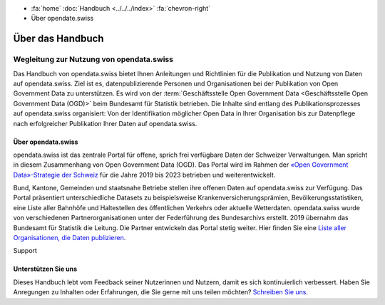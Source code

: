 .. container:: custom-breadcrumbs

   - :fa:`home` :doc:`Handbuch <../../../index>` :fa:`chevron-right`
   - Über opendate.swiss

*****************
Über das Handbuch
*****************

Wegleitung zur Nutzung von opendata.swiss
=========================================

Das Handbuch von opendata.swiss bietet Ihnen Anleitungen und Richtlinien
für die Publikation und Nutzung von Daten auf opendata.swiss. Ziel ist es,
datenpublizierende Personen und Organisationen bei der Publikation von Open
Government Data zu unterstützen. Es wird von der
:term:`Geschäftsstelle Open Government Data <Geschäftsstelle Open Government Data (OGD)>`
beim Bundesamt für Statistik betrieben. Die Inhalte sind
entlang des Publikationsprozesses auf opendata.swiss organisiert: Von
der Identifikation möglicher Open Data in Ihrer Organisation bis zur
Datenpflege nach erfolgreicher Publikation Ihrer Daten auf opendata.swiss.

Über opendata.swiss
-------------------

opendata.swiss ist das zentrale Portal für offene, sprich frei verfügbare Daten
der Schweizer Verwaltungen. Man spricht in diesem Zusammenhang von Open Government Data (OGD).
Das Portal wird im Rahmen der
`«Open Government Data»-Strategie der Schweiz <https://www.bfs.admin.ch/bfs/de/home/dienstleistungen/ogd.html>`__
für die Jahre 2019 bis 2023 betrieben und weiterentwickelt.

Bund, Kantone, Gemeinden und staatsnahe Betriebe stellen ihre offenen Daten auf
opendata.swiss zur Verfügung. Das Portal präsentiert unterschiedliche Datasets zu
beispielsweise Krankenversicherungsprämien, Bevölkerungsstatistiken, eine Liste aller
Bahnhöfe und Haltestellen des öffentlichen Verkehrs oder aktuelle Wetterdaten.
opendata.swiss wurde von verschiedenen Partnerorganisationen unter der
Federführung des Bundesarchivs erstellt. 2019 übernahm das Bundesamt für Statistik die
Leitung. Die Partner entwickeln das Portal stetig weiter. Hier finden Sie eine `Liste
aller Organisationen, die Daten publizieren <https://opendata.swiss/de/organization>`__.

.. container:: support

   Support

Unterstützen Sie uns
--------------------

Dieses Handbuch lebt vom Feedback seiner Nutzerinnen und Nutzern, damit es sich
kontinuierlich verbessert. Haben Sie Anregungen zu Inhalten oder Erfahrungen, die
Sie gerne mit uns teilen möchten?
`Schreiben Sie uns <mailto:opendata(at)bfs.admin.ch>`__.
